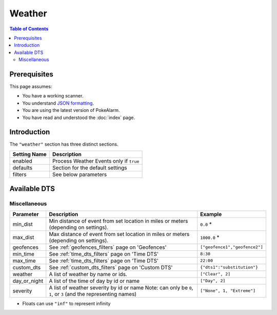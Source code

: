 Weather
=====================================

.. contents:: Table of Contents
   :depth: 2
   :local:

Prerequisites
-------------------------------------

This page assumes:

+ You have a working scanner.
+ You understand
  `JSON formatting <https://www.w3schools.com/js/js_json_intro.asp>`_.
+ You are using the latest version of PokeAlarm.
+ You have read and understood the :doc:`index` page.

Introduction
-------------------------------------

The ``"weather"`` section has three distinct sections.

+----------------------+-----------------------------------------------------------+
| Setting Name         | Description                                               |
+======================+===========================================================+
| enabled              | Process Weather Events only if ``true``                   |
+----------------------+-----------------------------------------------------------+
| defaults             | Section for the default settings                          |
+----------------------+-----------------------------------------------------------+
| filters              | See below parameters                                      |
+----------------------+-----------------------------------------------------------+


Available DTS
-------------------------------------

Miscellaneous
~~~~~~~~~~~~~~~~~~~~~~~~~~~~~~~~~~~~~

=============== ====================================================== ==============================
Parameter       Description                                            Example
=============== ====================================================== ==============================
min_dist        Min distance of event from set location in miles       ``0.0`` *
                or meters (depending on settings).
max_dist        Max distance of event from set location in miles       ``1000.0`` *
                or meters (depending on settings).
geofences       See :ref:`geofences_filters` page on 'Geofences'       ``["geofence1","geofence2"]``
min_time        See :ref:`time_dts_filters` page on 'Time DTS'         ``8:30``
max_time        See :ref:`time_dts_filters` page on 'Time DTS'         ``22:00``
custom_dts      See :ref:`custom_dts_filters` page on 'Custom DTS'     ``{"dts1":"substitution"}``
weather         A list of weather by name or ids.                      ``["Clear", 2]``
day_or_night    A list of the time of day by id or name                ``["Day", 2]``
severity        A list of weather severity by id or name               ``["None", 1, "Extreme"]``
                Note: can only be ``0``, ``1``, or ``3``
                (and the representing names)
=============== ====================================================== ==============================

+ Floats can use ``"inf"`` to represent infinity
